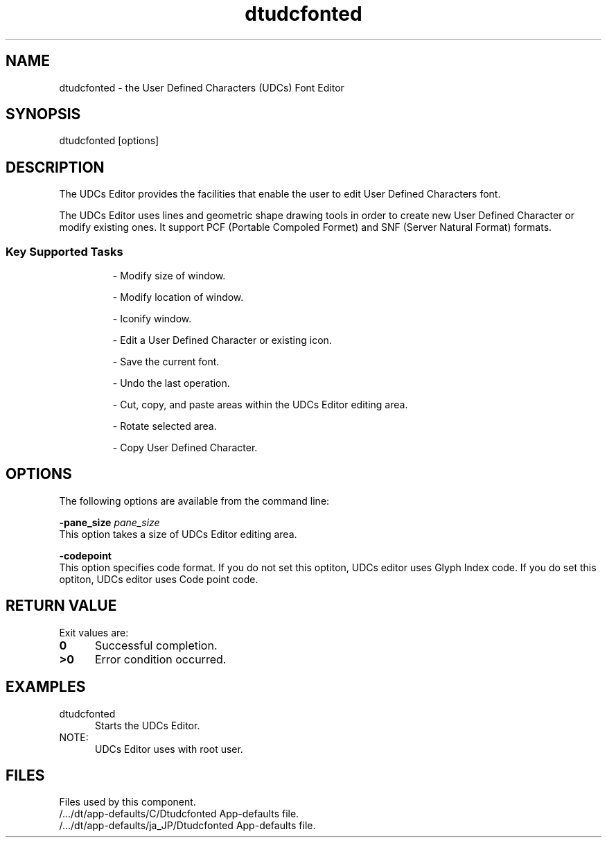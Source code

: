 .\" $XConsortium: dtudcfonted.1 /main/2 1996/10/29 15:41:16 drk $
.\"---
.\"    (c) Copyright 1996 FUJITSU Ltd.
.\"---
.TH dtudcfonted 1X "20 Feb. 1996""
.BH "20 Feb. 1996""
.SH NAME
dtudcfonted - the User Defined Characters (UDCs) Font Editor
.SH SYNOPSIS
dtudcfonted [options]
.SH DESCRIPTION
The UDCs Editor provides the facilities that enable the user to edit
User Defined Characters font.
.P
The UDCs Editor uses lines and geometric shape drawing tools in order
to create new User Defined Character or modify existing ones.
It support PCF (Portable Compoled Formet) and SNF (Server Natural Format)
formats.
.sp .5
.SS Key Supported Tasks
.RS
.P
- Modify size of window.
.P
- Modify location of window.
.P
- Iconify window.
.P
- Edit a User Defined Character or existing icon.
.P
- Save the current font.
.P
- Undo the last operation.
.P
- Cut, copy, and paste areas within the UDCs Editor editing area.
.P
- Rotate selected area.
.P
- Copy User Defined Character.
.RE
.SH OPTIONS
The following options are available from the command line:
.sp 1.5
.BI \-pane_size " pane_size"
.sp .5
This option takes a size of UDCs Editor editing area.
.sp 1.5
.BI \-codepoint
.sp .5
This option specifies code format.
If you do not set this optiton, UDCs editor uses Glyph Index code.
If you do set this optiton, UDCs editor uses Code point code.
.sp 1.5
.SH RETURN VALUE
 Exit values are:
.IP "\f30\fP" .5i
Successful completion.
.IP "\f3>0\fP" .5i
Error condition occurred.
.sp 1.5
.SH EXAMPLES
.IP "dtudcfonted" .5i
Starts the UDCs Editor.
.sp 1.5
.IP NOTE:   .5i
UDCs Editor uses with root user.
.sp 1.5
.SH FILES
Files used by this component.
.IP "/.../dt/app-defaults/C/Dtudcfonted       App-defaults file. " .5i
.IP "/.../dt/app-defaults/ja_JP/Dtudcfonted   App-defaults file. " .5i
